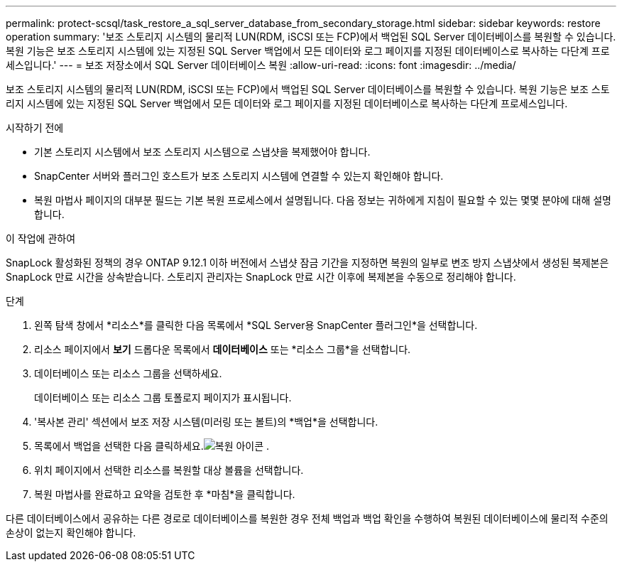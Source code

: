 ---
permalink: protect-scsql/task_restore_a_sql_server_database_from_secondary_storage.html 
sidebar: sidebar 
keywords: restore operation 
summary: '보조 스토리지 시스템의 물리적 LUN(RDM, iSCSI 또는 FCP)에서 백업된 SQL Server 데이터베이스를 복원할 수 있습니다.  복원 기능은 보조 스토리지 시스템에 있는 지정된 SQL Server 백업에서 모든 데이터와 로그 페이지를 지정된 데이터베이스로 복사하는 다단계 프로세스입니다.' 
---
= 보조 저장소에서 SQL Server 데이터베이스 복원
:allow-uri-read: 
:icons: font
:imagesdir: ../media/


[role="lead"]
보조 스토리지 시스템의 물리적 LUN(RDM, iSCSI 또는 FCP)에서 백업된 SQL Server 데이터베이스를 복원할 수 있습니다.  복원 기능은 보조 스토리지 시스템에 있는 지정된 SQL Server 백업에서 모든 데이터와 로그 페이지를 지정된 데이터베이스로 복사하는 다단계 프로세스입니다.

.시작하기 전에
* 기본 스토리지 시스템에서 보조 스토리지 시스템으로 스냅샷을 복제했어야 합니다.
* SnapCenter 서버와 플러그인 호스트가 보조 스토리지 시스템에 연결할 수 있는지 확인해야 합니다.
* 복원 마법사 페이지의 대부분 필드는 기본 복원 프로세스에서 설명됩니다.  다음 정보는 귀하에게 지침이 필요할 수 있는 몇몇 분야에 대해 설명합니다.


.이 작업에 관하여
SnapLock 활성화된 정책의 경우 ONTAP 9.12.1 이하 버전에서 스냅샷 잠금 기간을 지정하면 복원의 일부로 변조 방지 스냅샷에서 생성된 복제본은 SnapLock 만료 시간을 상속받습니다. 스토리지 관리자는 SnapLock 만료 시간 이후에 복제본을 수동으로 정리해야 합니다.

.단계
. 왼쪽 탐색 창에서 *리소스*를 클릭한 다음 목록에서 *SQL Server용 SnapCenter 플러그인*을 선택합니다.
. 리소스 페이지에서 *보기* 드롭다운 목록에서 *데이터베이스* 또는 *리소스 그룹*을 선택합니다.
. 데이터베이스 또는 리소스 그룹을 선택하세요.
+
데이터베이스 또는 리소스 그룹 토폴로지 페이지가 표시됩니다.

. '복사본 관리' 섹션에서 보조 저장 시스템(미러링 또는 볼트)의 *백업*을 선택합니다.
. 목록에서 백업을 선택한 다음 클릭하세요.image:../media/restore_icon.gif["복원 아이콘"] .
. 위치 페이지에서 선택한 리소스를 복원할 대상 볼륨을 선택합니다.
. 복원 마법사를 완료하고 요약을 검토한 후 *마침*을 클릭합니다.


다른 데이터베이스에서 공유하는 다른 경로로 데이터베이스를 복원한 경우 전체 백업과 백업 확인을 수행하여 복원된 데이터베이스에 물리적 수준의 손상이 없는지 확인해야 합니다.
